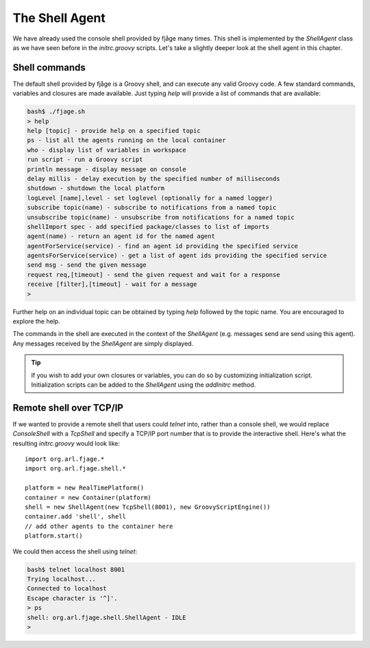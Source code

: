 The Shell Agent
===============

.. highlight:: groovy

We have already used the console shell provided by fjåge many times. This shell is implemented by the `ShellAgent` class as we have seen before in the `initrc.groovy` scripts. Let's take a slightly deeper look at the shell agent in this chapter.

Shell commands
--------------

The default shell provided by fjåge is a Groovy shell, and can execute any valid Groovy code. A few standard commands, variables and closures are made available. Just typing `help` will provide a list of commands that are available:

.. code-block:: console

    bash$ ./fjage.sh 
    > help
    help [topic] - provide help on a specified topic
    ps - list all the agents running on the local container
    who - display list of variables in workspace
    run script - run a Groovy script
    println message - display message on console
    delay millis - delay execution by the specified number of milliseconds
    shutdown - shutdown the local platform
    logLevel [name],level - set loglevel (optionally for a named logger)
    subscribe topic(name) - subscribe to notifications from a named topic
    unsubscribe topic(name) - unsubscribe from notifications for a named topic
    shellImport spec - add specified package/classes to list of imports
    agent(name) - return an agent id for the named agent
    agentForService(service) - find an agent id providing the specified service
    agentsForService(service) - get a list of agent ids providing the specified service
    send msg - send the given message
    request req,[timeout] - send the given request and wait for a response
    receive [filter],[timeout] - wait for a message
    > 

Further help on an individual topic can be obtained by typing `help` followed by the topic name. You are encouraged to explore the help.

The commands in the shell are executed in the context of the `ShellAgent` (e.g. messages send are send using this agent). Any messages received by the `ShellAgent` are simply displayed.

.. tip:: If you wish to add your own closures or variables, you can do so by customizing initialization script. Initialization scripts can be added to the `ShellAgent` using the `addInitrc` method.

Remote shell over TCP/IP
------------------------

If we wanted to provide a remote shell that users could `telnet` into, rather than a console shell, we would replace `ConsoleShell` with a `TcpShell` and specify a TCP/IP port number that is to provide the interactive shell. Here's what the resulting `initrc.groovy` would look like::

    import org.arl.fjage.*
    import org.arl.fjage.shell.*

    platform = new RealTimePlatform()
    container = new Container(platform)
    shell = new ShellAgent(new TcpShell(8001), new GroovyScriptEngine())
    container.add 'shell', shell
    // add other agents to the container here
    platform.start()

We could then access the shell using `telnet`:

.. code-block:: console

    bash$ telnet localhost 8001
    Trying localhost...
    Connected to localhost
    Escape character is '^]'.
    > ps
    shell: org.arl.fjage.shell.ShellAgent - IDLE
    >
